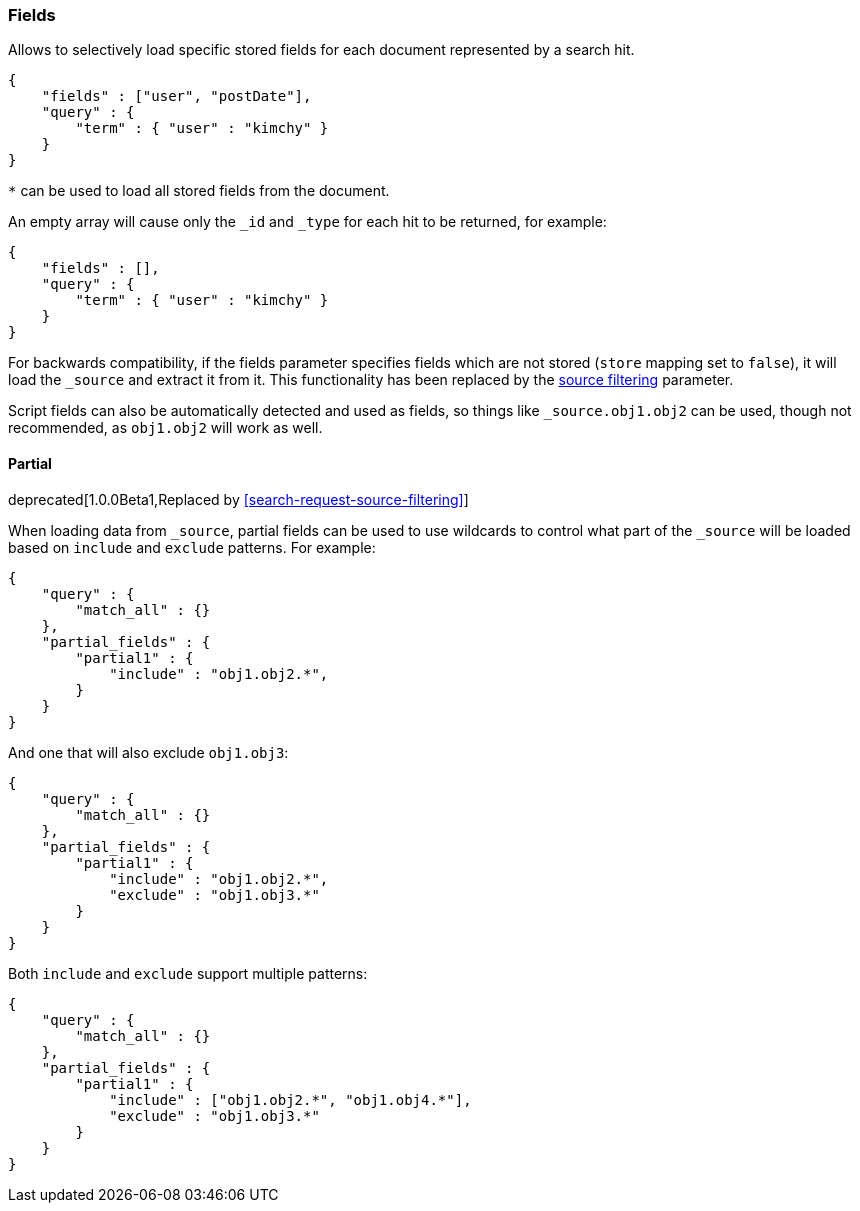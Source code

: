 [[search-request-fields]]
=== Fields

Allows to selectively load specific stored fields for each document represented
by a search hit.

[source,js]
--------------------------------------------------
{
    "fields" : ["user", "postDate"],
    "query" : {
        "term" : { "user" : "kimchy" }
    }
}
--------------------------------------------------

`*` can be used to load all stored fields from the document.

An empty array will cause only the `_id` and `_type` for each hit to be
returned, for example:

[source,js]
--------------------------------------------------
{
    "fields" : [],
    "query" : {
        "term" : { "user" : "kimchy" }
    }
}
--------------------------------------------------


For backwards compatibility, if the fields parameter specifies fields which are not stored (`store` mapping set to
`false`), it will load the `_source` and extract it from it. This functionality has been replaced by the
<<search-request-source-filtering,source filtering>> parameter.

Script fields can also be automatically detected and used as fields, so
things like `_source.obj1.obj2` can be used, though not recommended, as
`obj1.obj2` will work as well.

[[partial]]
==== Partial

deprecated[1.0.0Beta1,Replaced by <<search-request-source-filtering>>]


When loading data from `_source`, partial fields can be used to use
wildcards to control what part of the `_source` will be loaded based on
`include` and `exclude` patterns. For example:

[source,js]
--------------------------------------------------
{
    "query" : {
        "match_all" : {}
    },
    "partial_fields" : {
        "partial1" : {
            "include" : "obj1.obj2.*",
        }
    }
}
--------------------------------------------------

And one that will also exclude `obj1.obj3`:

[source,js]
--------------------------------------------------
{
    "query" : {
        "match_all" : {}
    },
    "partial_fields" : {
        "partial1" : {
            "include" : "obj1.obj2.*",
            "exclude" : "obj1.obj3.*"
        }
    }
}
--------------------------------------------------

Both `include` and `exclude` support multiple patterns:

[source,js]
--------------------------------------------------
{
    "query" : {
        "match_all" : {}
    },
    "partial_fields" : {
        "partial1" : {
            "include" : ["obj1.obj2.*", "obj1.obj4.*"],
            "exclude" : "obj1.obj3.*"
        }
    }
}
--------------------------------------------------

